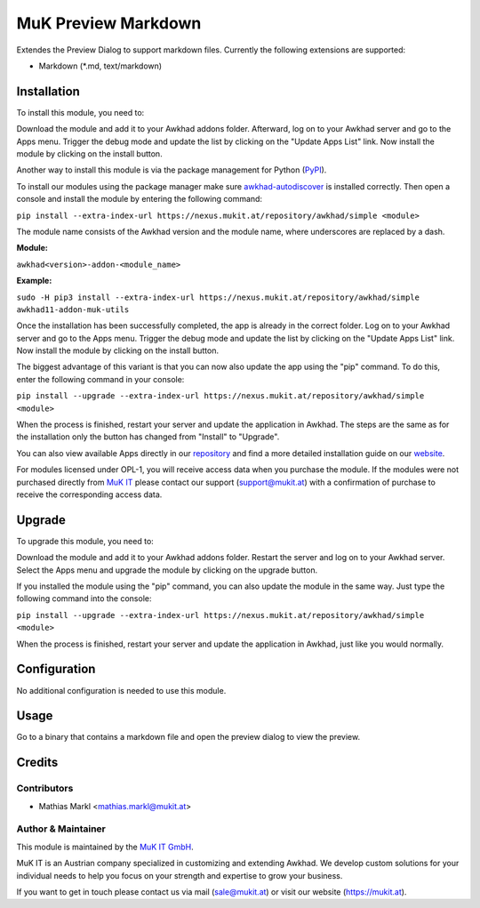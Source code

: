 ====================
MuK Preview Markdown
====================

Extendes the Preview Dialog to support markdown files. Currently the following
extensions are supported:

* Markdown (\*.md, text/markdown)

Installation
============

To install this module, you need to:

Download the module and add it to your Awkhad addons folder. Afterward, log on to
your Awkhad server and go to the Apps menu. Trigger the debug mode and update the
list by clicking on the "Update Apps List" link. Now install the module by
clicking on the install button.

Another way to install this module is via the package management for Python
(`PyPI <https://pypi.org/project/pip/>`_).

To install our modules using the package manager make sure
`awkhad-autodiscover <https://pypi.org/project/awkhad-autodiscover/>`_ is installed
correctly. Then open a console and install the module by entering the following
command:

``pip install --extra-index-url https://nexus.mukit.at/repository/awkhad/simple <module>``

The module name consists of the Awkhad version and the module name, where
underscores are replaced by a dash.

**Module:** 

``awkhad<version>-addon-<module_name>``

**Example:**

``sudo -H pip3 install --extra-index-url https://nexus.mukit.at/repository/awkhad/simple awkhad11-addon-muk-utils``

Once the installation has been successfully completed, the app is already in the
correct folder. Log on to your Awkhad server and go to the Apps menu. Trigger the 
debug mode and update the list by clicking on the "Update Apps List" link. Now
install the module by clicking on the install button.

The biggest advantage of this variant is that you can now also update the app
using the "pip" command. To do this, enter the following command in your console:

``pip install --upgrade --extra-index-url https://nexus.mukit.at/repository/awkhad/simple <module>``

When the process is finished, restart your server and update the application in 
Awkhad. The steps are the same as for the installation only the button has changed
from "Install" to "Upgrade".

You can also view available Apps directly in our `repository <https://nexus.mukit.at/#browse/browse:awkhad>`_
and find a more detailed installation guide on our `website <https://mukit.at/page/open-source>`_.

For modules licensed under OPL-1, you will receive access data when you purchase
the module. If the modules were not purchased directly from
`MuK IT <https://www.mukit.at/>`_ please contact our support (support@mukit.at)
with a confirmation of purchase to receive the corresponding access data.

Upgrade
============

To upgrade this module, you need to:

Download the module and add it to your Awkhad addons folder. Restart the server
and log on to your Awkhad server. Select the Apps menu and upgrade the module by
clicking on the upgrade button.

If you installed the module using the "pip" command, you can also update the
module in the same way. Just type the following command into the console:

``pip install --upgrade --extra-index-url https://nexus.mukit.at/repository/awkhad/simple <module>``

When the process is finished, restart your server and update the application in 
Awkhad, just like you would normally.

Configuration
=============

No additional configuration is needed to use this module.

Usage
=============

Go to a binary that contains a markdown file and open the preview dialog to view
the preview.
	
Credits
=======

Contributors
------------

* Mathias Markl <mathias.markl@mukit.at>

Author & Maintainer
-------------------

This module is maintained by the `MuK IT GmbH <https://www.mukit.at/>`_.

MuK IT is an Austrian company specialized in customizing and extending Awkhad.
We develop custom solutions for your individual needs to help you focus on
your strength and expertise to grow your business.

If you want to get in touch please contact us via mail
(sale@mukit.at) or visit our website (https://mukit.at).
